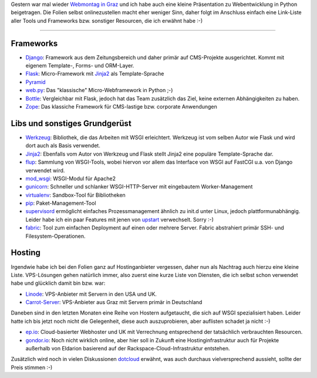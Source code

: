 Gestern war mal wieder `Webmontag in Graz`_ und ich habe auch eine kleine
Präsentation zu Webentwicklung in Python beigetragen. Die Folien selbst
onlinezustellen macht eher weniger Sinn, daher folgt im Anschluss einfach eine
Link-Liste aller Tools und Frameworks bzw. sonstiger Resourcen, die ich erwähnt
habe :-)

-----------------------------

Frameworks
==========

* Django_: Framework aus dem Zeitungsbereich und daher primär auf CMS-Projekte ausgerichtet. Kommt mit eigenem Template-, Forms- und ORM-Layer.
* Flask_: Micro-Framework mit Jinja2_ als Template-Sprache
* Pyramid_
* web.py_: Das "klassische" Micro-Webframework in Python ;-)
* Bottle_: Vergleichbar mit Flask, jedoch hat das Team zusätzlich das Ziel,
  keine externen Abhängigkeiten zu haben.
* Zope_: Das klassiche Framework für CMS-lastige bzw. corporate Anwendungen

Libs und sonstiges Grundgerüst
==============================

* Werkzeug_: Bibliothek, die das Arbeiten mit WSGI erleichtert. Werkzeug ist
  vom selben Autor wie Flask und wird dort auch als Basis verwendet.
* Jinja2_: Ebenfalls vom Autor von Werkzeug und Flask stellt Jinja2 eine
  populäre Template-Sprache dar.
* flup_: Sammlung von WSGI-Tools, wobei hiervon vor allem das Interface von WSGI auf
  FastCGI u.a. von Django verwendet wird.
* mod_wsgi_: WSGI-Modul für Apache2
* gunicorn_: Schneller und schlanker WSGI-HTTP-Server mit eingebautem Worker-Management
* virtualenv_: Sandbox-Tool für Bibliotheken
* pip_: Paket-Management-Tool
* supervisord_ ermöglicht einfaches Prozessmanagement ähnlich zu init.d unter
  Linux, jedoch plattformunabhängig. Leider habe ich ein paar Features mit
  jenen von upstart_ verwechselt. Sorry :-)
* fabric_: Tool zum einfachen Deployment auf einen oder mehrere Server. Fabric
  abstrahiert primär SSH- und Filesystem-Operationen.

Hosting
========

Irgendwie habe ich bei den Folien ganz auf Hostinganbieter vergessen, daher
nun als Nachtrag auch hierzu eine kleine Liste. VPS-Lösungen gehen natürlich
immer, also zuerst eine kurze Liste von Diensten, die ich selbst schon
verwendet habe und glücklich damit bin bzw. war:

* Linode_: VPS-Anbieter mit Servern in den USA und UK.
* Carrot-Server_: VPS-Anbieter aus Graz mit Servern primär in Deutschland

Daneben sind in den letzten Monaten eine Reihe von Hostern aufgetaucht, die
sich auf WSGI spezialisiert haben. Leider hatte ich bis jetzt noch nicht die
Gelegenheit, diese auch auszuprobieren, aber auflisten schadet ja nicht :-)

* ep.io_: Cloud-basierter Webhoster und UK mit Verrechnung entsprechend der
  tatsächlich verbrauchten Resourcen.
* gondor.io_: Noch nicht wirklich online, aber hier soll in Zukunft eine
  Hostinginfrastruktur auch für Projekte außerhalb von Eldarion basierend auf
  der Rackspace-Cloud-Infrastruktur entstehen.

Zusätzlich wird noch in vielen Diskussionen dotcloud_ erwähnt, was auch
durchaus vielversprechend aussieht, sollte der Preis stimmen :-)

.. _web.py: http://webpy.org/
.. _werkzeug: http://werkzeug.pocoo.org/
.. _jinja2: http://jinja.pocoo.org/
.. _flask: http://flask.pocoo.org
.. _django: http://www.djangoproject.com
.. _bottle: http://bottlepy.org/
.. _fabric: http://fabfile.org
.. _supervisord: http://supervisord.org/
.. _pip: http://pypi.python.org/pypi/pip
.. _virtualenv: http://pypi.python.org/pypi/virtualenv
.. _gunicorn: http://gunicorn.org/
.. _flup: http://trac.saddi.com/flup
.. _mod_wsgi: http://www.modwsgi.org/
.. _upstart: http://upstart.ubuntu.com/
.. _linode: http://www.linode.com/
.. _carrot-server: http://www.carrot-server.com/
.. _ep.io: http://www.ep.io/
.. _gondor.io: http://gondor.io/
.. _dotcloud: http://www.dotcloud.com/
.. _zope: http://zope.org/
.. _pyramid: http://docs.pylonsproject.org/projects/pyramid/1.0/index.html
.. _webmontag in graz: http://webmontag-graz.at/

